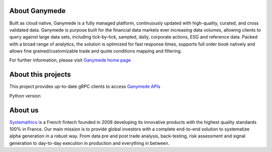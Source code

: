 About Ganymede
==============

Built as cloud native, Ganymede is a fully managed platform,
continuously updated with high-quality, curated, and cross validated
data. Ganymede is purpose built for the financial data markets ever
increasing data volumes, allowing clients to query against large data
sets, including tick-by-tick, sampled, daily, corporate actions, ESG and
reference data. Packed with a broad range of analytics, the solution is
optimized for fast response times, supports full order book natively and
allows fine grained/customizable trade and quote conditions mapping and
filtering.

For further information, please visit `Ganymede home
page <https://ganymede.cloud>`__

About this projects
===================

This project provides up-to-date gRPC clients to access `Ganymede
APIs <https://ganymede.cloud/api-documentation.html>`__

Python version

About us
========

`Systemathics <https://systemathics.com>`__ is a French fintech founded
in 2008 developing its innovative products with the highest quality
standards 100% in France. Our main mission is to provide global
investors with a complete end-to-end solution to systematize alpha
generation in a robust way. From data pre and post trade analysis,
back-testing, risk assessment and signal generation to day-to-day
execution in production and everything in between.
